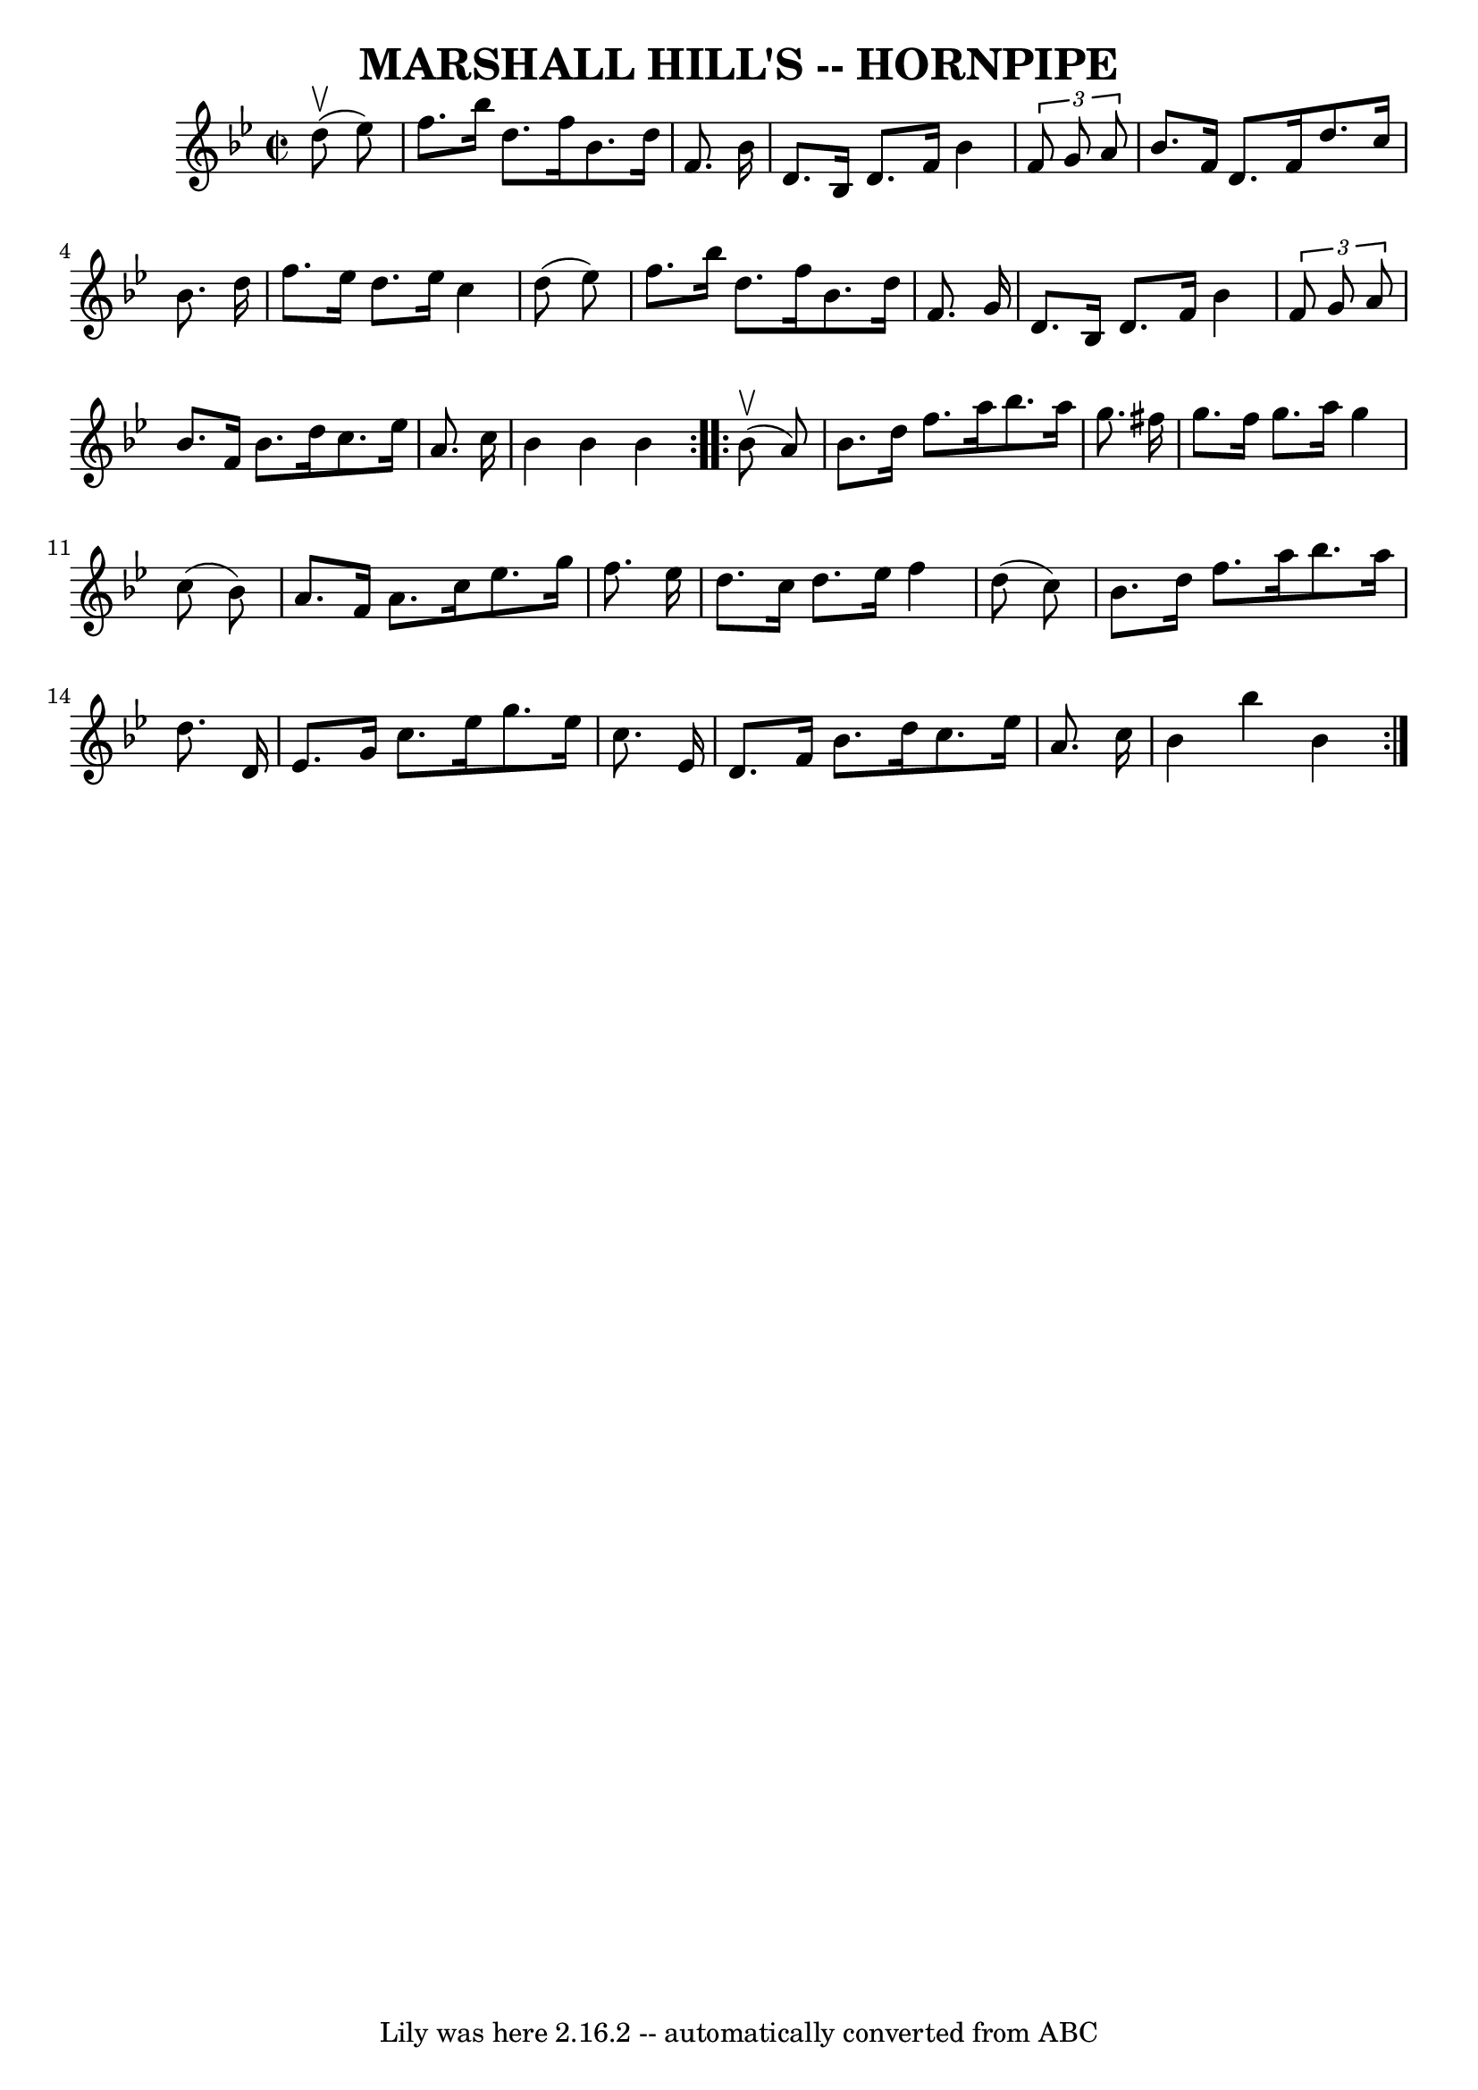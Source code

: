 \version "2.7.40"
\header {
	book = "Ryan's Mammoth Collection of Fiddle Tunes"
	crossRefNumber = "1"
	footnotes = ""
	tagline = "Lily was here 2.16.2 -- automatically converted from ABC"
	title = "MARSHALL HILL'S -- HORNPIPE"
}
voicedefault =  {
\set Score.defaultBarType = "empty"

\repeat volta 2 {
\override Staff.TimeSignature #'style = #'C
 \time 2/2 \key bes \major     d''8 (^\upbow   ees''8  -)       \bar "|"   
f''8.    bes''16    d''8.    f''16    bes'8.    d''16    f'8.    bes'16    
\bar "|"   d'8.    bes16    d'8.    f'16    bes'4  \times 2/3 {   f'8    g'8    
a'8  }   \bar "|"   bes'8.    f'16    d'8.    f'16    d''8.    c''16    bes'8.  
  d''16    \bar "|"   f''8.    ees''16    d''8.    ees''16    c''4    d''8 (   
ees''8  -)   \bar "|"     \bar "|"   f''8.    bes''16    d''8.    f''16    
bes'8.    d''16    f'8.    g'16    \bar "|"   d'8.    bes16    d'8.    f'16    
bes'4  \times 2/3 {   f'8    g'8    a'8  }   \bar "|"   bes'8.    f'16    
bes'8.    d''16    c''8.    ees''16    a'8.    c''16    \bar "|"   bes'4    
bes'4    bes'4    }     \repeat volta 2 {     bes'8 (^\upbow   a'8  -)       
\bar "|"   bes'8.    d''16    f''8.    a''16    bes''8.    a''16    g''8.    
fis''16    \bar "|"   g''8.    fis''16    g''8.    a''16    g''4    c''8 (   
bes'8  -)   \bar "|"   a'8.    f'16    a'8.    c''16    ees''8.    g''16    
f''8.    ees''16    \bar "|"   d''8.    c''16    d''8.    ees''16    f''4    
d''8 (   c''8  -)   \bar "|"     \bar "|"   bes'8.    d''16    f''8.    a''16   
 bes''8.    a''16    d''8.    d'16    \bar "|"   ees'8.    g'16    c''8.    
ees''16    g''8.    ees''16    c''8.    ees'16    \bar "|"   d'8.    f'16    
bes'8.    d''16    c''8.    ees''16    a'8.    c''16    \bar "|"   bes'4    
bes''4    bes'4    }   
}

\score{
    <<

	\context Staff="default"
	{
	    \voicedefault 
	}

    >>
	\layout {
	}
	\midi {}
}
